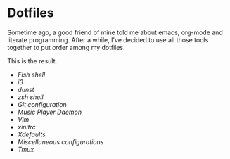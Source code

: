#+STARTUP: inlineimages

* Dotfiles

[[file:org-mode-logo.png]]

Sometime ago, a good friend of mine told me about emacs, org-mode and
literate programming. After a while, I've decided to use all those
tools together to put order among my dotfiles.

This is the result.

- [[fish-shell.org][Fish shell]]
- [[i3.org][i3]]
- [[dunst.org][dunst]]
- [[zsh.org][zsh shell]]
- [[git.org][Git configuration]]
- [[mpd.org][Music Player Daemon]]
- [[vim.org][Vim]]
- [[xinitrc.org][xinitrc]]
- [[xdefaults.org][Xdefaults]]
- [[misc.org][Miscellaneous configurations]]
- [[tmux.org][Tmux]]
